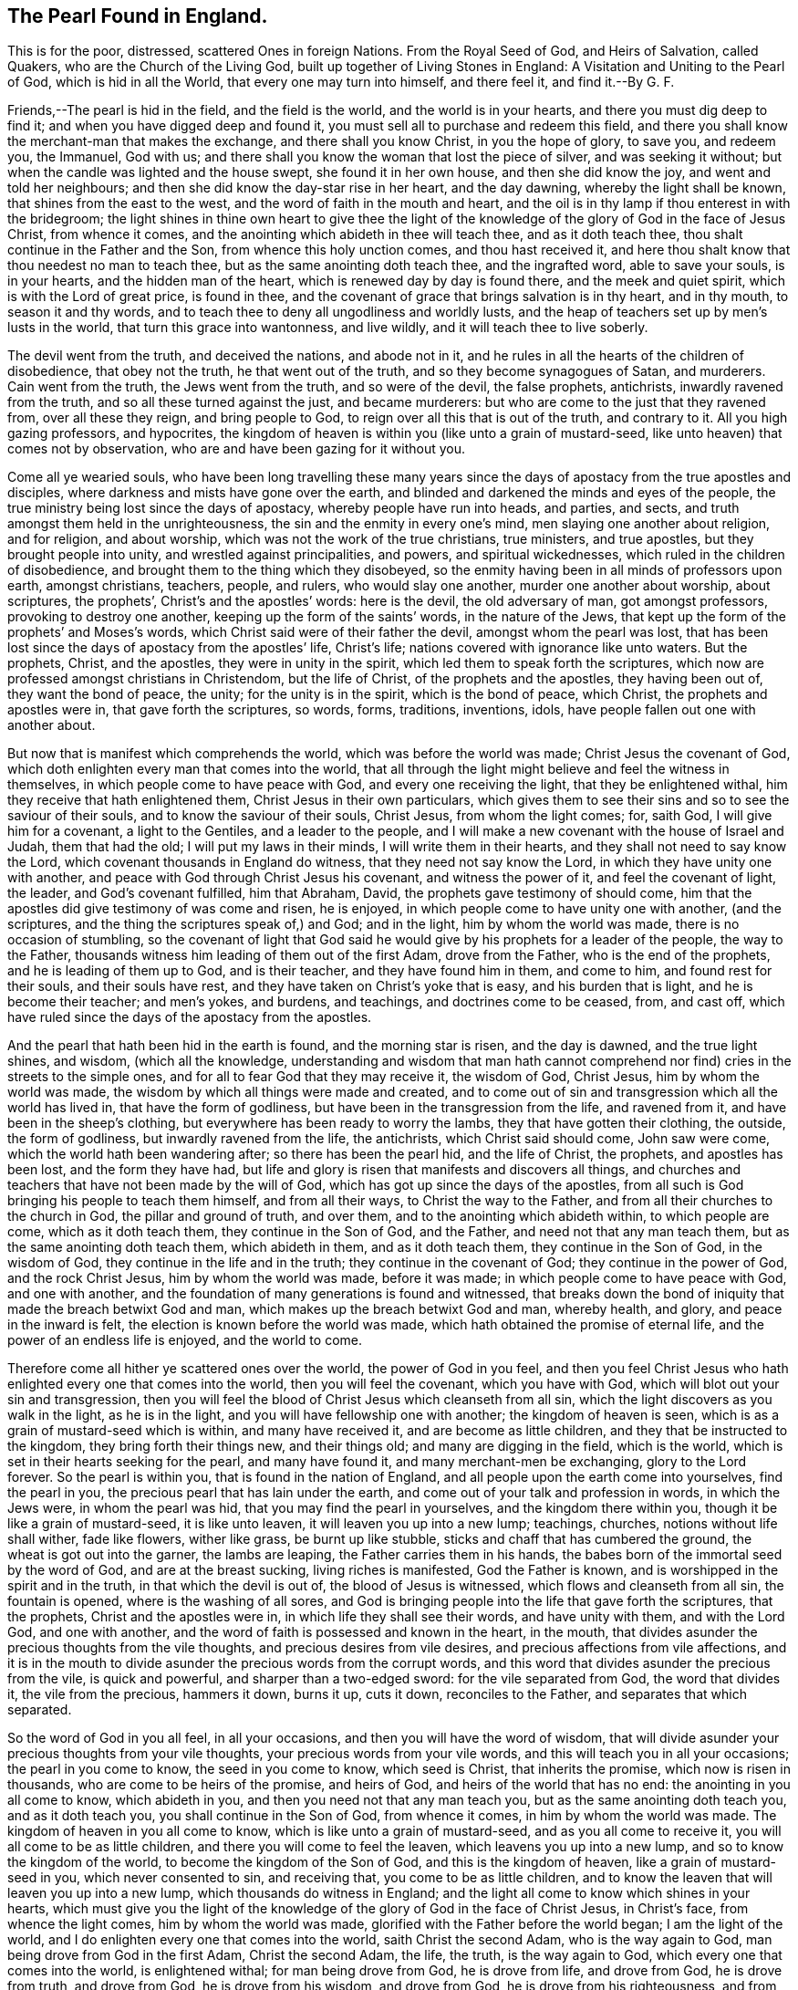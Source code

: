 == The Pearl Found in England.

This is for the poor, distressed, scattered Ones in foreign Nations.
From the Royal Seed of God, and Heirs of Salvation, called Quakers,
who are the Church of the Living God, built up together of Living Stones in England:
A Visitation and Uniting to the Pearl of God, which is hid in all the World,
that every one may turn into himself, and there feel it, and find it.--By G. F.

Friends,--The pearl is hid in the field, and the field is the world,
and the world is in your hearts, and there you must dig deep to find it;
and when you have digged deep and found it,
you must sell all to purchase and redeem this field,
and there you shall know the merchant-man that makes the exchange,
and there shall you know Christ, in you the hope of glory, to save you, and redeem you,
the Immanuel, God with us;
and there shall you know the woman that lost the piece of silver,
and was seeking it without; but when the candle was lighted and the house swept,
she found it in her own house, and then she did know the joy,
and went and told her neighbours; and then she did know the day-star rise in her heart,
and the day dawning, whereby the light shall be known,
that shines from the east to the west, and the word of faith in the mouth and heart,
and the oil is in thy lamp if thou enterest in with the bridegroom;
the light shines in thine own heart to give thee the light of the
knowledge of the glory of God in the face of Jesus Christ,
from whence it comes, and the anointing which abideth in thee will teach thee,
and as it doth teach thee, thou shalt continue in the Father and the Son,
from whence this holy unction comes, and thou hast received it,
and here thou shalt know that thou needest no man to teach thee,
but as the same anointing doth teach thee, and the ingrafted word,
able to save your souls, is in your hearts, and the hidden man of the heart,
which is renewed day by day is found there, and the meek and quiet spirit,
which is with the Lord of great price, is found in thee,
and the covenant of grace that brings salvation is in thy heart, and in thy mouth,
to season it and thy words, and to teach thee to deny all ungodliness and worldly lusts,
and the heap of teachers set up by men`'s lusts in the world,
that turn this grace into wantonness, and live wildly,
and it will teach thee to live soberly.

The devil went from the truth, and deceived the nations, and abode not in it,
and he rules in all the hearts of the children of disobedience, that obey not the truth,
he that went out of the truth, and so they become synagogues of Satan, and murderers.
Cain went from the truth, the Jews went from the truth, and so were of the devil,
the false prophets, antichrists, inwardly ravened from the truth,
and so all these turned against the just, and became murderers:
but who are come to the just that they ravened from, over all these they reign,
and bring people to God, to reign over all this that is out of the truth,
and contrary to it.
All you high gazing professors, and hypocrites,
the kingdom of heaven is within you (like unto a grain of mustard-seed,
like unto heaven) that comes not by observation,
who are and have been gazing for it without you.

Come all ye wearied souls,
who have been long travelling these many years since the
days of apostacy from the true apostles and disciples,
where darkness and mists have gone over the earth,
and blinded and darkened the minds and eyes of the people,
the true ministry being lost since the days of apostacy,
whereby people have run into heads, and parties, and sects,
and truth amongst them held in the unrighteousness,
the sin and the enmity in every one`'s mind, men slaying one another about religion,
and for religion, and about worship, which was not the work of the true christians,
true ministers, and true apostles, but they brought people into unity,
and wrestled against principalities, and powers, and spiritual wickednesses,
which ruled in the children of disobedience,
and brought them to the thing which they disobeyed,
so the enmity having been in all minds of professors upon earth, amongst christians,
teachers, people, and rulers, who would slay one another,
murder one another about worship, about scriptures, the prophets`',
Christ`'s and the apostles`' words: here is the devil, the old adversary of man,
got amongst professors, provoking to destroy one another,
keeping up the form of the saints`' words, in the nature of the Jews,
that kept up the form of the prophets`' and Moses`'s words,
which Christ said were of their father the devil, amongst whom the pearl was lost,
that has been lost since the days of apostacy from the apostles`' life, Christ`'s life;
nations covered with ignorance like unto waters.
But the prophets, Christ, and the apostles, they were in unity in the spirit,
which led them to speak forth the scriptures,
which now are professed amongst christians in Christendom, but the life of Christ,
of the prophets and the apostles, they having been out of, they want the bond of peace,
the unity; for the unity is in the spirit, which is the bond of peace, which Christ,
the prophets and apostles were in, that gave forth the scriptures, so words, forms,
traditions, inventions, idols, have people fallen out one with another about.

But now that is manifest which comprehends the world,
which was before the world was made; Christ Jesus the covenant of God,
which doth enlighten every man that comes into the world,
that all through the light might believe and feel the witness in themselves,
in which people come to have peace with God, and every one receiving the light,
that they be enlightened withal, him they receive that hath enlightened them,
Christ Jesus in their own particulars,
which gives them to see their sins and so to see the saviour of their souls,
and to know the saviour of their souls, Christ Jesus, from whom the light comes; for,
saith God, I will give him for a covenant, a light to the Gentiles,
and a leader to the people,
and I will make a new covenant with the house of Israel and Judah, them that had the old;
I will put my laws in their minds, I will write them in their hearts,
and they shall not need to say know the Lord,
which covenant thousands in England do witness, that they need not say know the Lord,
in which they have unity one with another,
and peace with God through Christ Jesus his covenant, and witness the power of it,
and feel the covenant of light, the leader, and God`'s covenant fulfilled,
him that Abraham, David, the prophets gave testimony of should come,
him that the apostles did give testimony of was come and risen, he is enjoyed,
in which people come to have unity one with another, (and the scriptures,
and the thing the scriptures speak of,) and God; and in the light,
him by whom the world was made, there is no occasion of stumbling,
so the covenant of light that God said he would give
by his prophets for a leader of the people,
the way to the Father, thousands witness him leading of them out of the first Adam,
drove from the Father, who is the end of the prophets,
and he is leading of them up to God, and is their teacher,
and they have found him in them, and come to him, and found rest for their souls,
and their souls have rest, and they have taken on Christ`'s yoke that is easy,
and his burden that is light, and he is become their teacher; and men`'s yokes,
and burdens, and teachings, and doctrines come to be ceased, from, and cast off,
which have ruled since the days of the apostacy from the apostles.

And the pearl that hath been hid in the earth is found, and the morning star is risen,
and the day is dawned, and the true light shines, and wisdom, (which all the knowledge,
understanding and wisdom that man hath cannot comprehend
nor find) cries in the streets to the simple ones,
and for all to fear God that they may receive it, the wisdom of God, Christ Jesus,
him by whom the world was made, the wisdom by which all things were made and created,
and to come out of sin and transgression which all the world has lived in,
that have the form of godliness, but have been in the transgression from the life,
and ravened from it, and have been in the sheep`'s clothing,
but everywhere has been ready to worry the lambs, they that have gotten their clothing,
the outside, the form of godliness, but inwardly ravened from the life, the antichrists,
which Christ said should come, John saw were come,
which the world hath been wandering after; so there has been the pearl hid,
and the life of Christ, the prophets, and apostles has been lost,
and the form they have had,
but life and glory is risen that manifests and discovers all things,
and churches and teachers that have not been made by the will of God,
which has got up since the days of the apostles,
from all such is God bringing his people to teach them himself, and from all their ways,
to Christ the way to the Father, and from all their churches to the church in God,
the pillar and ground of truth, and over them, and to the anointing which abideth within,
to which people are come, which as it doth teach them, they continue in the Son of God,
and the Father, and need not that any man teach them,
but as the same anointing doth teach them, which abideth in them,
and as it doth teach them, they continue in the Son of God, in the wisdom of God,
they continue in the life and in the truth; they continue in the covenant of God;
they continue in the power of God, and the rock Christ Jesus,
him by whom the world was made, before it was made;
in which people come to have peace with God, and one with another,
and the foundation of many generations is found and witnessed,
that breaks down the bond of iniquity that made the breach betwixt God and man,
which makes up the breach betwixt God and man, whereby health, and glory,
and peace in the inward is felt, the election is known before the world was made,
which hath obtained the promise of eternal life,
and the power of an endless life is enjoyed, and the world to come.

Therefore come all hither ye scattered ones over the world, the power of God in you feel,
and then you feel Christ Jesus who hath enlighted every one that comes into the world,
then you will feel the covenant, which you have with God,
which will blot out your sin and transgression,
then you will feel the blood of Christ Jesus which cleanseth from all sin,
which the light discovers as you walk in the light, as he is in the light,
and you will have fellowship one with another; the kingdom of heaven is seen,
which is as a grain of mustard-seed which is within, and many have received it,
and are become as little children, and they that be instructed to the kingdom,
they bring forth their things new, and their things old;
and many are digging in the field, which is the world,
which is set in their hearts seeking for the pearl, and many have found it,
and many merchant-men be exchanging, glory to the Lord forever.
So the pearl is within you, that is found in the nation of England,
and all people upon the earth come into yourselves, find the pearl in you,
the precious pearl that has lain under the earth,
and come out of your talk and profession in words, in which the Jews were,
in whom the pearl was hid, that you may find the pearl in yourselves,
and the kingdom there within you, though it be like a grain of mustard-seed,
it is like unto leaven, it will leaven you up into a new lump; teachings, churches,
notions without life shall wither, fade like flowers, wither like grass,
be burnt up like stubble, sticks and chaff that has cumbered the ground,
the wheat is got out into the garner, the lambs are leaping,
the Father carries them in his hands,
the babes born of the immortal seed by the word of God, and are at the breast sucking,
living riches is manifested, God the Father is known,
and is worshipped in the spirit and in the truth, in that which the devil is out of,
the blood of Jesus is witnessed, which flows and cleanseth from all sin,
the fountain is opened, where is the washing of all sores,
and God is bringing people into the life that gave forth the scriptures,
that the prophets, Christ and the apostles were in,
in which life they shall see their words, and have unity with them,
and with the Lord God, and one with another,
and the word of faith is possessed and known in the heart, in the mouth,
that divides asunder the precious thoughts from the vile thoughts,
and precious desires from vile desires, and precious affections from vile affections,
and it is in the mouth to divide asunder the precious words from the corrupt words,
and this word that divides asunder the precious from the vile, is quick and powerful,
and sharper than a two-edged sword: for the vile separated from God,
the word that divides it, the vile from the precious, hammers it down, burns it up,
cuts it down, reconciles to the Father, and separates that which separated.

So the word of God in you all feel, in all your occasions,
and then you will have the word of wisdom,
that will divide asunder your precious thoughts from your vile thoughts,
your precious words from your vile words, and this will teach you in all your occasions;
the pearl in you come to know, the seed in you come to know, which seed is Christ,
that inherits the promise, which now is risen in thousands,
who are come to be heirs of the promise, and heirs of God,
and heirs of the world that has no end: the anointing in you all come to know,
which abideth in you, and then you need not that any man teach you,
but as the same anointing doth teach you, and as it doth teach you,
you shall continue in the Son of God, from whence it comes,
in him by whom the world was made.
The kingdom of heaven in you all come to know,
which is like unto a grain of mustard-seed, and as you all come to receive it,
you will all come to be as little children, and there you will come to feel the leaven,
which leavens you up into a new lump, and so to know the kingdom of the world,
to become the kingdom of the Son of God, and this is the kingdom of heaven,
like a grain of mustard-seed in you, which never consented to sin, and receiving that,
you come to be as little children,
and to know the leaven that will leaven you up into a new lump,
which thousands do witness in England;
and the light all come to know which shines in your hearts,
which must give you the light of the knowledge of
the glory of God in the face of Christ Jesus,
in Christ`'s face, from whence the light comes, him by whom the world was made,
glorified with the Father before the world began; I am the light of the world,
and I do enlighten every one that comes into the world, saith Christ the second Adam,
who is the way again to God, man being drove from God in the first Adam,
Christ the second Adam, the life, the truth, is the way again to God,
which every one that comes into the world, is enlightened withal;
for man being drove from God, he is drove from life, and drove from God,
he is drove from truth, and drove from God, he is drove from his wisdom,
and drove from God, he is drove from his righteousness, and from his power,
under the power of Satan; so Christ the power of God through death destroys death,
and him that hath the power of death, the devil,
and is over it before the world was made, the redeemer of mankind out of the fall,
who doth enlighten every man that comes into the world,
that all through him might believe,
and he that is come into the light which he is enlightened withal,
he is come into the wisdom of God, into the righteousness of God,
he is come into the way, he is come to Christ the power of God, to the rock,
him by whom the world was made, and so come to the life, and rest, and peace.

He that believes is saved, he that doth not is condemned;
and he that believeth hath the witness in himself, and hath set to his seal,
that God is true, who hath performed his promise,
and sees the prince of this world is judged, and is come into the righteousness of God,
Christ Jesus, so Christ Jesus, he is the righteousness of God,
he is the new and living way, and the one way to the Father,
and all the many ways are in the first Adam, drove from God, in the transgression,
but Christ the second Adam, is the Lord from heaven, as death came by the one,
life came by the other, and as darkness came by the one, light comes by the other,
who is the righteousness of God, the truth, the life, as unrighteousness by the one,
righteousness by the other, as untruth by the one, so truth by the other,
as the many ways by one, so the one way to the Father by the other;
there is disobedience by one which brings death,
there is obedience by the other which brings life; him you must all come to find in you,
Christ Jesus, except you be reprobates, then you come to witness the substance,
then you come to know the everlasting covenant,
then you come to know the prince of peace,
the prince of life and comfort of what you do profess in your own particulars,
in coming into the covenant of the Father; for death has reigned from Adam till Moses,
and the law and the prophets were until John;
Moses had the law which went over all transgression,
and answered that in all people which was transgressed; Moses`'s words people have had,
but they have been out of the life of Moses; the prophets`' words they have had,
but they have been out of the life of the prophets; John`'s words they have had,
but have been out of the life of John; Christ`'s words they have had,
but the life of Christ they have been out of; the apostles`' words they have had,
but the life of the apostles they have been out of;
the apostates since the days of the apostles; now Christ said in the 7th,
and 24th of Matt.
that false prophets and antichrists should come,
to his disciples before he was offered up,
and Christ gave to his disciples the marks by which they should know them,
that they should be inwardly ravening, that is, devourers, having sheep`'s clothing,
that is the outside, but wolves inwardly; do men gather grapes of thorns,
or figs of thistles?
By their fruits you shall know them: now before the disciples`' decease,
Christ said unto them false prophets and antichrists should come,
they saw they were come already into the world,
as saith 1 John 2:4. Little children I write unto you that it is the last time,
whereof you have heard say, antichrist should come, whereby you know it is the last time,
for there are many antichrists, many false prophets already in the world,
and they went forth from us that it might be manifest they were not of us,
for had they been of us, no doubt they would have continued with us; but saith he,
ye have an anointing which abideth in you (to the
saints) and ye need not that any man teach you,
but as the same anointing doth teach you, and as it doth teach you,
ye shall continue in the Son of God and the Father; and Christ who said they should come,
he bade them not go after them,
the false prophets and antichrist which should be inwardly ravenous;
John saw they were come; he told the saints the anointing was in them to teach them,
and the false prophets and antichrists, of which they had heard say should come,
they were already in the world, and went out from them, and were inwardly raveners,
and all that dwelt upon the earth went after,
and all the world came to worship the beast and false prophet,
and all nations drank of the wine of her fornications, that is, of the whore. Rev. 13:17-18.

And now cry the professors and teachers of the world, they are come but now,
and now is the last time; but did not John say,
it was the last time when all nations had drank the cup of fornication,
and all that dwelt upon the earth had worshipped the beast:
now we say people are coming from the false prophets,
those which Christ said should come, John saw was come, which went forth from them,
which all people that dwelt upon the earth went after,
and all nations came to drink the cup of her fornications, and she sits upon the waters,
and the waters are people, and nations, and tongues, and languages, and multitudes, Rev.
17. where she sits, tongues are waters, people waters, languages waters, nations waters,
multitudes waters, for they have been from the rock, they which Christ said should come,
and John saw was come, that went forth from them; and so have been as waters,
and so the first beast arose out of the sea, and the second out of the earth;
and all this Babylon building up and throwing down, and all these crosses and images,
pictures and worshipping of names and idols, and all these pulpits, priests, tithes,
churches, with crosses in the church-yards, and church-ends, have been of them,
and all this making of ministers by the will of men, by their schools and colleges,
for covetous ends, and covetous practices, are amongst the apostates,
which are apostatized from Christ`'s disciples, who went forth freely, sent forth by him,
and all these names of blasphemy amongst people called christians are of the beast,
and given by the beast since the days of the apostles in the apostacy;
in their days there were not so many names given to christians;
so that which Christ said should come, John saw was come, which went forth from them,
which all the world went after, and worshipped the beast and false prophets,
but who had their names written in the Lamb`'s book
of life before the foundation of the world,
which kept the testimony of Jesus,
against whom the beast and false prophets should make war, and should overcome,
and the woman fled into the wilderness, and the man-child was caught up unto God,
that which ravened forth, which was the wolf from the life,
turned against them that kept the life; the testimony of Jesus which is the spirit.

But now the Lamb and the saints have the victory,
for every one that comes into the world being enlightened,
they which go from the light which they be enlightened withal they inwardly raven,
and you may see these were not those called heathens that got the sheep`'s clothing,
that went forth from the apostles which had been amongst them,
but they who did not continue, ravened from the life, had the sheep`'s clothing,
kept the outside, but made war against those that kept the life, that kept to the spirit,
the testimony of Jesus, and killed them; here began the apostacy;
amongst these has come up all this trash, when they ravened from the life,
and stood not in the counsel of God, but made ministers by their own wills,
and apostatized from the true cross, the power of God, and from the true church,
the pillar and ground of truth, and from the true apostles,
and set up a church with a cross on the end of it,
and these are they that have brought up all these pulpits, tithes, temples, schools,
colleges, and these are they that despise prophecy, and quench the spirit,
and limit the holy one, which sets them in confusion;
the order and practice of the church of the apostles is,
if any thing be revealed to one that sits by, let the first hold his peace,
for you may all speak one by one, that all may learn, and all may be comforted;
so from all these apostates and apostacy, the beast and the number of his names,
and his heads, and horns, and crowns, and his languages, and his crosses,
and his churches, pulpits, and his teachers made by the will of man,
is God bringing his people, and the Lamb and the saints have the victory;
glory forever to the highest;
and the everlasting gospel shall be preached to them that dwell upon the earth,
for all that dwell upon the earth have worshipped the beast,
and gone after them that inwardly ravened, that Christ said should come,
John saw were come, that went out from them,
and so all nations have been like a wilderness, that briars, and thorns,
and thistles may be gathered of them, and in this may every one see his fruits;
but who had their names written in the Lamb`'s book of life,
and kept the testimony of Jesus;
for all nations have drank of the cup of her fornications,
and this was that that made war with the saints, and overcame them;
but now the Lamb and the saints have got the victory
over that which Christ said should come,
and John saw was come, which all the world went after,
and now he is revealing the pure mystery;
now shall the saints and the holy prophets rejoice over her,
who are come to that which she went from,
now shall the holy tabernacle be witnessed with man;
now shall the holy city be witnessed, and the heavenly Jerusalem,
now cries the spirit come, and he that hears bids come, and the bride saith come,
for the Lamb and the saints have victory; and now is the marriage of the Lamb,
and to every one that thirsteth, he will give of the water of life freely.

So every one that comes into the world being enlightened, having a light from the Lamb,
being turned to the light,
that Christ Jesus the Lamb of God hath enlightened them withal,
and believing in the light which will let you see your sins,
with it you will see the Lamb of God which takes away sins, for all these tithes,
and pulpits, and temples, and priests, come up since the days of the apostles,
are amongst them that apostatized from them,
for the true apostles witnessed against the true temple which Solomon built,
and said their bodies were the temples of God,
and the apostles witnessed higher than the true priesthood,
whose lips were to preserve the people`'s knowledge, and offered for his own sins,
and the sins of the people, and witnessed the everlasting priesthood,
and the one offering, Christ the treasure of wisdom and knowledge,
which doth enlighten every man that comes into the world,
and the light that shined in their hearts, which came from him,
would give them the knowledge of the glory of God in the face of Christ Jesus,
and with that light they saw the glory which was with the Father before the world began,
from whom the light comes,
him by whom the world was made and the apostles brought them off the tithes,
and said the priesthood was changed, and the law was changed also,
and commandment disannulled which gave them tithes, Heb.
7. and Christ Jesus was come, the Son of God, the end of all similitudes and likenesses.
So as was said before, these priests, tithes, temples, pulpits,
were made by the will of man since the days of the apostles in the apostacy,
and these churches amongst whom are all these false names,
and several worships and opinions, and judgments, and having the sheep`'s clothing,
but every one as a wolf ravened from the life, and ready to devour one another,
so the form of godliness has been long amongst people,
but the life and power has been wanting, which they were in,
that gave forth the scriptures, in which people have unity,
from it they have been apostatized,
in which spirit the holy men gave forth the scriptures, which is the bond of peace,
in it is the unity, and the worship of the Father in the truth,
in that which the devil is out of, in which is no enmity,
and so all having been inwardly raveners that have been from the life within,
they have been wolves in sheep`'s clothing, ravening one after another,
to devour one another, and their fruits have been briars and thorns,
so profession of religion has been amongst people, but the life has been wanting,
into which life God is now bringing his people, to that which they all ravened from,
with which they shall see all the apostates in the apostacy,
and fathom over the heads of them all,
with which they shall come to see the rock Christ Jesus, the covenant of light, and life,
and peace.

So that which may be known of God is manifest within people,
which God hath showed unto them, that when they do the things that are not convenient,
not righteous or worthy of death, with that of God in them all they can tell,
and to that of God in them all they must come,
before they do hold the truth in the righteousness, or retain God in their knowledge,
or retain his covenant of light, in which is the peace with God, and one with another;
for the Jews they held truth, the prophets`', and Moses`'s and the saints`' words,
but their minds being reprobated from that which
might be known of God made manifest in them,
which God had showed unto them, they held it in the unrighteousness,
in the sin and enmity, so that was in that age; now the ages since,
people have held truth, Christ`'s words, the prophets`' words, apostles`' words,
but it has been in the unrighteousness, that is in the sin,
in the enmity in every one`'s mind,
and so there is the adversary and the wicked one amongst people,
professors and christians that have that name, and so they become synagogues of Satan,
in enmity one against another, giving one another names, gathering together in sects,
one against another, cages of unclean spirits, habitations of dragons,
yet truth held in the unrighteousness, in the enmity,
which makes them to slay one another about it;
and so there the devil puts men on to kill one another about religion,
wrestle against flesh and blood, while the power of darkness,
and spiritual wickedness rules, but those are no true christians,
no ministers of Christ that do so,
but they are all gone from that which may be known of God made manifest in them,
which God hath showed to them as the Jews were, outward Jews, not inward,
outward christians, not inward; for he is a true christian that hath Christ in him,
as he was a true Jew who was one inward, so to that which may be known of God,
manifest in them, must all people be brought, before they retain God in their knowledge,
from whence it comes, or retain his covenant Christ Jesus,
(the end of the prophets Abraham and David,) whom the apostles preached,
who was before the world was made, in which you come to have peace with God,
in whom truth must be held, and spoken as it is in Jesus,
and then it is held in righteousness, and spoken in peace,
the seed of God being brought forth, and the covenant of light and life witnessed,
the Lamb being risen which makes the powers of the earth to rage,
that be out of the fear of God, and Christ Jesus is come to reign, the same yesterday,
today, and forever, which makes all the ministers, teachers, prophets,
and antichrist to rage, that have been made by the will of man, and schools,
and colleges, that speak a divination of their own brain,
and not from the mouth of the Lord, and all ministers, teachers, prophets, pastors,
shepherds, guides, and leaders of the people, that have gotten Christ`'s,
the prophets`' and apostles`' words, and professors of them,
being found out of the life of the prophets, Christ and the apostles,
with the life of Christ, of the prophets and apostles are they all judged,
which makes them rage, which life is now made manifest, glory to the Highest forever.

And the Lord is come to teach his people himself by his spirit,
and to gather them from all the world`'s ways, and teachers, to himself,
and so all upon the earth which profess Christ`'s words, the prophets`' and apostles`',
and not in their life, they are raging against their life, which is now manifest,
and be raging against Christ, which is now manifest in his saints,
Christ the same today, yesterday, and forever, so the seed of God is risen,
glory to the highest forever, which seed is Christ in the male, and in the female,
whereby many males and females are come to confess Christ the seed,
in them who have the promise, and so are become heirs of the promise, heirs of God,
heirs of life, and heirs of the world that has no end,
and the rulers of the earth take counsel together against the Lord,
and against his anointed, and his babes as you may read, and as they may read,
that now are taking counsel against him, where the anointing is manifest,
such are they that slay him in the particular,
and are the builders that reject the corner-stone,
but the stone that is cut out of the mountains without hands,
shall dash the head of gold to pieces, and the breast of silver, and who have an ear,
they may hear: and the world is crying out for their honour,
and crying out for their bendings and bowings, and doffing their hats,
and cry Jacob bowed to Esau; it seems that Esau is lord among you yet, and not servant.
It is granted there was a time when Jacob bowed to Esau,
and there was a time that Pharaoh and his host was in the sea,
the family of Jacob rejoicing over them;
there was a time that the house of Esau must be as stubble,
and Jacob ride over the high places of the earth,
and Nebuchadnezzar brought down amongst the beasts to eat grass like an ox,
until he knew that the most high did rule in the kingdoms of men,
and the elder must serve the younger; he that hath an ear let him hear.
And as for the hat, it is honour amongst men, is honour below, and not honour from above;
while people are seeking for this honour below, they lose the honour which is from above,
which Christ commands to seek,
and questioned them that were there receiving honour one of another;
and seeking honour of men, how could they believe?
And said, moreover, I receive not honour of men, I which am the light of the world,
by whom the world was made, which enlightens every man that comes into the world,
and he does not come amongst the sons of Adam (drove from God) to receive their honour,
but to spoil it, deface it, stain their pride, deface their honour, mar their glory,
stain their beauty;
so the light (which every man that comes into the world
is enlightened withal) will not receive the honour below,
but will condemn him that receives it,
and that is it which brings to seek honour from above,
and stains the glory that is below;
so the first Adam in the transgression receives honour of the earth,
but the second Adam receives it not, nor will the light in them receive it,
which comes from the second Adam,
so I have a witness in all men`'s consciences upon the earth,
that will not receive honour of men below, but of God, and that comes from above.

And the teachers of the world, and ministers, and pastors, and doctors,
and shepherds have told us that the Hebrew and Greek was the original,
and they were the orthodox ministers to open the scriptures to us,
and they had the original,
when as Moses said that all the earth was of one language before Babel,
and Nimrod the mighty hunter, whose stock was of Ham,
whom God did confound into the many languages,
he was the beginner of the building of Babel; and Moses said,
like unto me will God raise up a prophet, him shall you hear,
and when this prophet was come, Christ Jesus, they crucified him,
and when they crucified him, they wrote a superscription over him in letters of Hebrew,
Greek and Latin; now here stands the world`'s original over Christ,
over the life when they crucified him; the beginning of these many languages was Babel;
and Pilate he could not open the scriptures with Hebrew, Greek and Latin,
but crucified Christ who is the substance of the scriptures, and when he had done,
he set his languages over him; and said John in the Revelations,
they must be redeemed out of every tongue or language,
which they have told us was the original,
that which was set over Christ when he was crucified, over the life;
but now the life is risen, Christ is risen, who had the languages set a-top of him,
Christ is risen that fathoms Babel and Babylon, before Babel or Babylon was,
who had the many languages, which is the world`'s original,
so the life is risen a-top of it, which they set a-top of him,
and over them that say it is original, and that they must open the scriptures with it,
with which they run all into confusion, Babylon,
so betwixt Babel and Babylon they may walk and see by plain
scriptures how the languages were set over Christ;
and Pilate could not open the scriptures with them,
nor can they now open the scriptures with their many languages, but break into heaps,
heads and parties, for if they could open them, they would satisfy one another,
and come all into one, for that which gave them forth is one, which must open them again;
so all people, teachers and professors, be all upon heaps,
in confusion about the words of the scriptures, saying that is the original,
and they are stopped at Babel, for all the earth was of one language before,
and the call is out of many languages, out of Babylon, Babylon is the end of them,
and the life is risen that stains their pride, defaceth their glory,
and mars their beauty, for they have a pride, a glory, a beauty in their languages,
which they call the original,
(the naturals,) and the light lets see before Babel or Babylon was, or Pilate either,
into the beginning, the covenant of light with God,
and when that people did imagine to build Babel, they went out of the life,
whom God confounded into many languages, that they might be scattered,
and God scattered them, as he will all other gatherings,
that are gathered with imaginations, of him, and are the builders,
that go from the life of God within them, and so from God,
and they that crucified Christ, they were from the life,
and they set the languages above Christ which was the life,
and they that were in Babylon, were of them that ravened from the spirit of God in them,
and went from the apostles`' doctrine into the many languages,
which the redemption is from, and so they cannot endure to hear talk of the life,
and the spirit of God within, and the light; and these are they that set up languages:
but now the life is risen (above the languages) which gathers
to God and lets see before Babel or Babylon was,
or Pilate either: and exalted Babel shall fall, and become a habitation of devils;
but over all the life is risen,
that gives to see to the beginning before the world was made,
which brings to peace with God, which opens the words of Christ, the prophets,
and apostles,
and gives to every one his particular satisfaction concerning the words of the prophets,
of Christ, of the apostles, in which life and peace with God is known,
which judgeth all them that have the words, and be out of the life.
